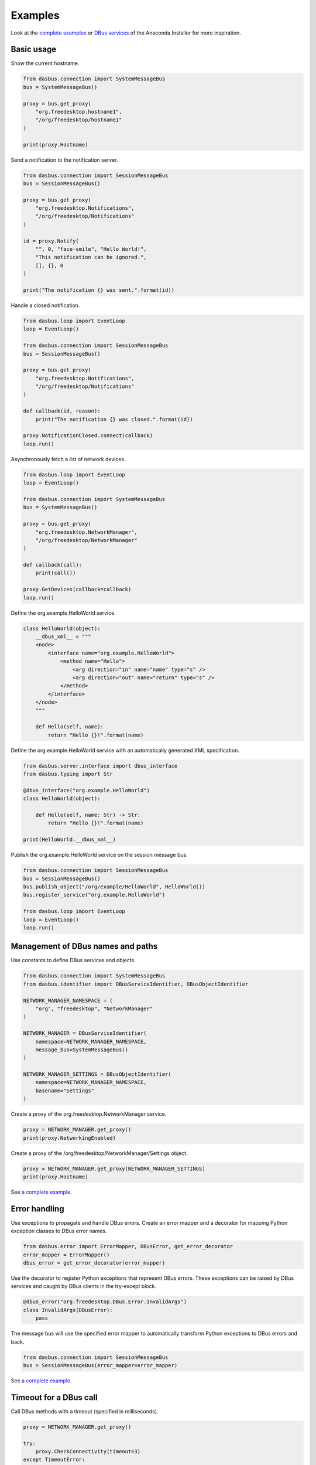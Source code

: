Examples
========

Look at the `complete examples <https://github.com/rhinstaller/dasbus/tree/master/examples>`_ or
`DBus services <https://github.com/rhinstaller/anaconda/tree/master/pyanaconda/modules>`_ of
the Anaconda Installer for more inspiration.

Basic usage
-----------

Show the current hostname.

.. code-block:: python

    from dasbus.connection import SystemMessageBus
    bus = SystemMessageBus()

    proxy = bus.get_proxy(
        "org.freedesktop.hostname1",
        "/org/freedesktop/hostname1"
    )

    print(proxy.Hostname)

Send a notification to the notification server.

.. code-block:: python

    from dasbus.connection import SessionMessageBus
    bus = SessionMessageBus()

    proxy = bus.get_proxy(
        "org.freedesktop.Notifications",
        "/org/freedesktop/Notifications"
    )

    id = proxy.Notify(
        "", 0, "face-smile", "Hello World!",
        "This notification can be ignored.",
        [], {}, 0
    )

    print("The notification {} was sent.".format(id))

Handle a closed notification.

.. code-block:: python

    from dasbus.loop import EventLoop
    loop = EventLoop()

    from dasbus.connection import SessionMessageBus
    bus = SessionMessageBus()

    proxy = bus.get_proxy(
        "org.freedesktop.Notifications",
        "/org/freedesktop/Notifications"
    )

    def callback(id, reason):
        print("The notification {} was closed.".format(id))

    proxy.NotificationClosed.connect(callback)
    loop.run()

Asynchronously fetch a list of network devices.

.. code-block:: python

    from dasbus.loop import EventLoop
    loop = EventLoop()

    from dasbus.connection import SystemMessageBus
    bus = SystemMessageBus()

    proxy = bus.get_proxy(
        "org.freedesktop.NetworkManager",
        "/org/freedesktop/NetworkManager"
    )

    def callback(call):
        print(call())

    proxy.GetDevices(callback=callback)
    loop.run()

Define the org.example.HelloWorld service.

.. code-block:: python

    class HelloWorld(object):
        __dbus_xml__ = """
        <node>
            <interface name="org.example.HelloWorld">
                <method name="Hello">
                    <arg direction="in" name="name" type="s" />
                    <arg direction="out" name="return" type="s" />
                </method>
            </interface>
        </node>
        """

        def Hello(self, name):
            return "Hello {}!".format(name)

Define the org.example.HelloWorld service with an automatically generated XML specification.

.. code-block:: python

    from dasbus.server.interface import dbus_interface
    from dasbus.typing import Str

    @dbus_interface("org.example.HelloWorld")
    class HelloWorld(object):

        def Hello(self, name: Str) -> Str:
            return "Hello {}!".format(name)

    print(HelloWorld.__dbus_xml__)

Publish the org.example.HelloWorld service on the session message bus.

.. code-block:: python

    from dasbus.connection import SessionMessageBus
    bus = SessionMessageBus()
    bus.publish_object("/org/example/HelloWorld", HelloWorld())
    bus.register_service("org.example.HelloWorld")

    from dasbus.loop import EventLoop
    loop = EventLoop()
    loop.run()

Management of DBus names and paths
----------------------------------

Use constants to define DBus services and objects.

.. code-block:: python

    from dasbus.connection import SystemMessageBus
    from dasbus.identifier import DBusServiceIdentifier, DBusObjectIdentifier

    NETWORK_MANAGER_NAMESPACE = (
        "org", "freedesktop", "NetworkManager"
    )

    NETWORK_MANAGER = DBusServiceIdentifier(
        namespace=NETWORK_MANAGER_NAMESPACE,
        message_bus=SystemMessageBus()
    )

    NETWORK_MANAGER_SETTINGS = DBusObjectIdentifier(
        namespace=NETWORK_MANAGER_NAMESPACE,
        basename="Settings"
    )

Create a proxy of the org.freedesktop.NetworkManager service.

.. code-block:: python

    proxy = NETWORK_MANAGER.get_proxy()
    print(proxy.NetworkingEnabled)

Create a proxy of the /org/freedesktop/NetworkManager/Settings object.

.. code-block:: python

    proxy = NETWORK_MANAGER.get_proxy(NETWORK_MANAGER_SETTINGS)
    print(proxy.Hostname)

See `a complete example <https://github.com/rhinstaller/dasbus/tree/master/examples/05_chat>`__.

Error handling
--------------

Use exceptions to propagate and handle DBus errors. Create an error mapper and a decorator for
mapping Python exception classes to DBus error names.

.. code-block:: python

    from dasbus.error import ErrorMapper, DBusError, get_error_decorator
    error_mapper = ErrorMapper()
    dbus_error = get_error_decorator(error_mapper)

Use the decorator to register Python exceptions that represent DBus errors. These exceptions
can be raised by DBus services and caught by DBus clients in the try-except block.

.. code-block:: python

    @dbus_error("org.freedesktop.DBus.Error.InvalidArgs")
    class InvalidArgs(DBusError):
        pass

The message bus will use the specified error mapper to automatically transform Python exceptions
to DBus errors and back.

.. code-block:: python

    from dasbus.connection import SessionMessageBus
    bus = SessionMessageBus(error_mapper=error_mapper)

See `a complete example <https://github.com/rhinstaller/dasbus/tree/master/examples/04_register>`__.

Timeout for a DBus call
-----------------------

Call DBus methods with a timeout (specified in milliseconds).

.. code-block:: python

    proxy = NETWORK_MANAGER.get_proxy()

    try:
        proxy.CheckConnectivity(timeout=3)
    except TimeoutError:
        print("The call timed out!")


Support for DBus structures
---------------------------

Represent DBus structures by Python objects. A DBus structure is a dictionary of attributes that
maps attribute names to variants with attribute values. Use Python objects to define such
structures. They can be easily converted to a dictionary, send via DBus and converted back to
an object.

.. code-block:: python

    from dasbus.structure import DBusData
    from dasbus.typing import Str, get_variant

    class UserData(DBusData):
        def __init__(self):
            self._name = ""

        @property
        def name(self) -> Str:
            return self._name

        @name.setter
        def name(self, name):
            self._name = name

    data = UserData()
    data.name = "Alice"

    print(UserData.to_structure(data))
    print(UserData.from_structure({
        "name": get_variant(Str, "Bob")
    }))

See `a complete example <https://github.com/rhinstaller/dasbus/tree/master/examples/04_register>`__.

Management of dynamic DBus objects
----------------------------------

Create Python objects that can be automatically published on DBus. These objects are usually
managed by DBus containers and published on demand.

.. code-block:: python

    from dasbus.server.interface import dbus_interface
    from dasbus.server.template import InterfaceTemplate
    from dasbus.server.publishable import Publishable
    from dasbus.typing import Str

    @dbus_interface("org.example.Chat")
    class ChatInterface(InterfaceTemplate):

        def Send(self, message: Str):
            return self.implementation.send()

    class Chat(Publishable):

        def for_publication(self):
            return ChatInterface(self)

        def send(self, message):
            print(message)

Use DBus containers to automatically publish dynamically created Python objects. A DBus container
converts publishable Python objects into DBus paths and back. It generates unique DBus paths in
the specified namespace and assigns them to objects. Each object is published when its DBus path
is requested for the first time.

.. code-block:: python

    from dasbus.connection import SessionMessageBus
    from dasbus.server.container import DBusContainer

    container = DBusContainer(
        namespace=("org", "example", "Chat"),
        message_bus=SessionMessageBus()
    )

    print(container.to_object_path(Chat()))

See `a complete example <https://github.com/rhinstaller/dasbus/tree/master/examples/05_chat>`__.
